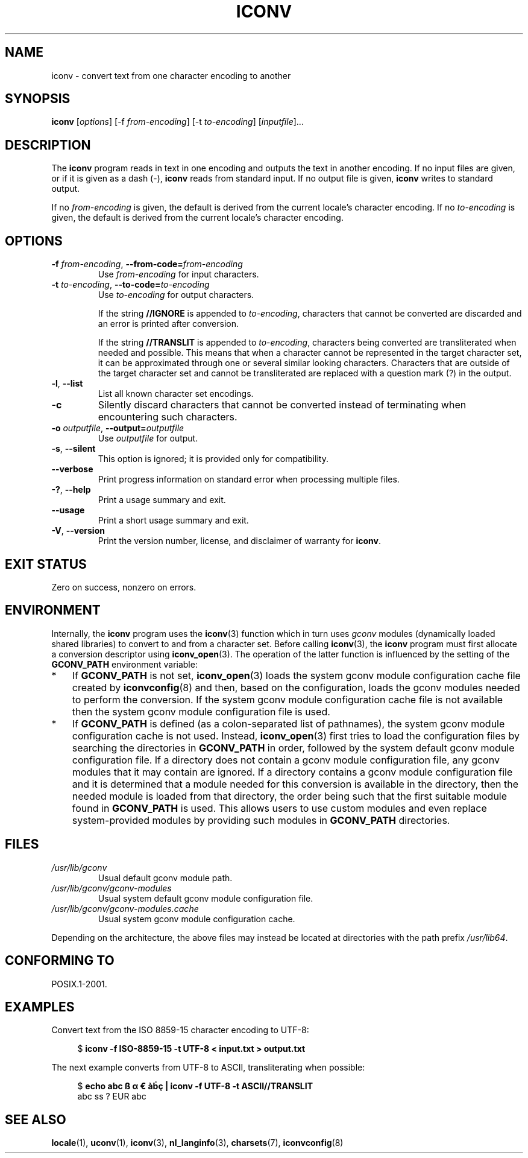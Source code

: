 .\" Copyright (C) 2014 Marko Myllynen <myllynen@redhat.com>
.\"
.\" SPDX-License-Identifier: GPL-2.0-or-later
.\"
.TH ICONV 1 2021-08-27 "GNU" "Linux User Manual"
.SH NAME
iconv \- convert text from one character encoding to another
.SH SYNOPSIS
.B iconv
.RI [ options ]
.RI "[\-f " from-encoding "]"
.RI "[\-t " to-encoding "]"
.RI [ inputfile ]...
.SH DESCRIPTION
The
.B iconv
program reads in text in one encoding and outputs the text in another
encoding.
If no input files are given, or if it is given as a dash (\-),
.B iconv
reads from standard input.
If no output file is given,
.B iconv
writes to standard output.
.PP
If no
.I from-encoding
is given, the default is derived
from the current locale's character encoding.
If no
.I to-encoding
is given, the default is derived
from the current locale's character
encoding.
.SH OPTIONS
.TP
.BI \-f " from-encoding" "\fR, \fP\-\-from\-code=" from-encoding
Use
.I from-encoding
for input characters.
.TP
.BI \-t " to-encoding" "\fR, \fP\-\-to\-code=" to-encoding
Use
.I to-encoding
for output characters.
.IP
If the string
.B //IGNORE
is appended to
.IR to-encoding ,
characters that cannot be converted are discarded and an error is
printed after conversion.
.IP
If the string
.B //TRANSLIT
is appended to
.IR to-encoding ,
characters being converted are transliterated when needed and possible.
This means that when a character cannot be represented in the target
character set, it can be approximated through one or several similar
looking characters.
Characters that are outside of the target character set and cannot be
transliterated are replaced with a question mark (?) in the output.
.TP
.BR \-l ", " \-\-list
List all known character set encodings.
.TP
.B "\-c"
Silently discard characters that cannot be converted instead of
terminating when encountering such characters.
.TP
.BI \-o " outputfile" "\fR, \fP\-\-output=" outputfile
Use
.I outputfile
for output.
.TP
.BR \-s ", " \-\-silent
This option is ignored; it is provided only for compatibility.
.TP
.B "\-\-verbose"
Print progress information on standard error when processing
multiple files.
.TP
.BR \-? ", " \-\-help
Print a usage summary and exit.
.TP
.B "\-\-usage"
Print a short usage summary and exit.
.TP
.BR \-V ", " \-\-version
Print the version number, license, and disclaimer of warranty for
.BR iconv .
.SH EXIT STATUS
Zero on success, nonzero on errors.
.SH ENVIRONMENT
Internally, the
.B iconv
program uses the
.BR iconv (3)
function which in turn uses
.I gconv
modules (dynamically loaded shared libraries)
to convert to and from a character set.
Before calling
.BR iconv (3),
the
.B iconv
program must first allocate a conversion descriptor using
.BR iconv_open (3).
The operation of the latter function is influenced by the setting of the
.B GCONV_PATH
environment variable:
.IP * 3
If
.B GCONV_PATH
is not set,
.BR iconv_open (3)
loads the system gconv module configuration cache file created by
.BR iconvconfig (8)
and then, based on the configuration,
loads the gconv modules needed to perform the conversion.
If the system gconv module configuration cache file is not available
then the system gconv module configuration file is used.
.IP *
If
.B GCONV_PATH
is defined (as a colon-separated list of pathnames),
the system gconv module configuration cache is not used.
Instead,
.BR iconv_open (3)
first tries to load the configuration files by searching the directories in
.B GCONV_PATH
in order,
followed by the system default gconv module configuration file.
If a directory does not contain a gconv module configuration file,
any gconv modules that it may contain are ignored.
If a directory contains a gconv module configuration file
and it is determined that a module needed for this conversion is
available in the directory,
then the needed module is loaded from that directory,
the order being such that the first suitable module found in
.B GCONV_PATH
is used.
This allows users to use custom modules and even replace system-provided
modules by providing such modules in
.B GCONV_PATH
directories.
.SH FILES
.TP
.I /usr/lib/gconv
Usual default gconv module path.
.TP
.I /usr/lib/gconv/gconv\-modules
Usual system default gconv module configuration file.
.TP
.I /usr/lib/gconv/gconv\-modules.cache
Usual system gconv module configuration cache.
.PP
Depending on the architecture,
the above files may instead be located at directories with the path prefix
.IR /usr/lib64 .
.SH CONFORMING TO
POSIX.1-2001.
.SH EXAMPLES
Convert text from the ISO 8859-15 character encoding to UTF-8:
.PP
.in +4n
.EX
$ \fBiconv \-f ISO\-8859\-15 \-t UTF\-8 < input.txt > output.txt\fP
.EE
.in
.PP
The next example converts from UTF-8 to ASCII, transliterating when
possible:
.PP
.in +4n
.EX
$ \fBecho abc ß α € àḃç | iconv \-f UTF\-8 \-t ASCII//TRANSLIT\fP
abc ss ? EUR abc
.EE
.in
.SH SEE ALSO
.BR locale (1),
.BR uconv (1),
.BR iconv (3),
.BR nl_langinfo (3),
.BR charsets (7),
.BR iconvconfig (8)
